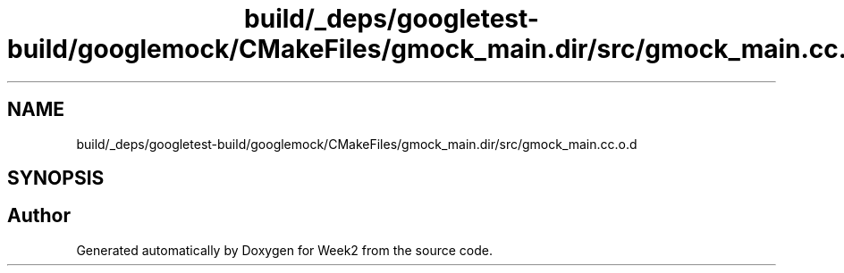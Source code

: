 .TH "build/_deps/googletest-build/googlemock/CMakeFiles/gmock_main.dir/src/gmock_main.cc.o.d" 3 "Tue Sep 12 2023" "Week2" \" -*- nroff -*-
.ad l
.nh
.SH NAME
build/_deps/googletest-build/googlemock/CMakeFiles/gmock_main.dir/src/gmock_main.cc.o.d
.SH SYNOPSIS
.br
.PP
.SH "Author"
.PP 
Generated automatically by Doxygen for Week2 from the source code\&.
